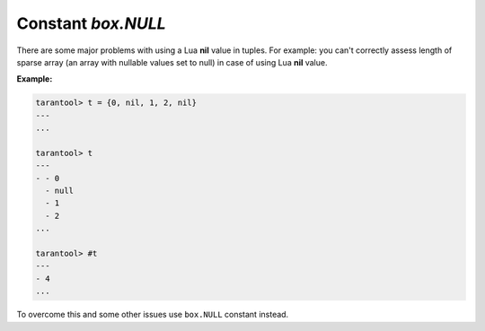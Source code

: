 .. _box-once:

-------------------------------------------------------------------------------
                             Constant `box.NULL`
-------------------------------------------------------------------------------

There are some major problems with using a Lua **nil** value in tuples.
For example: you can't correctly assess length of sparse array (an array with
nullable values set to null) in case of using Lua **nil** value.

**Example:**

.. code-block:: tarantoolsession

    tarantool> t = {0, nil, 1, 2, nil}
    ---
    ...

    tarantool> t
    ---
    - - 0
      - null
      - 1
      - 2
    ...

    tarantool> #t
    ---
    - 4
    ...

To overcome this and some other issues use ``box.NULL`` constant instead.

.. function:: box.NULL

    Use ``box.NULL`` instead of **nil** value in case you need NULL.

    ``box.NULL`` is a generic pointer to a C-like NULL. So by using it there is
    some not **nil** value, even if it is a pointer to NULL.

    .. NOTE::

        Use ``box.NULL`` only with capitalized NULL (not ``box.null``).

    **Example:**

    .. code-block:: tarantoolsession

        unix/:/var/run/tarantool/tarantool.sock> t = {0, box.NULL, 1, 2, box.NULL}
        ---
        ...

        unix/:/var/run/tarantool/tarantool.sock> t
        ---
        - - 0
        - null
        - 1
        - 2
        - null
        ...

        unix/:/var/run/tarantool/tarantool.sock> #t
        ---
        - 5
        ...

    .. NOTE::

        There is a possible another problem induced by using ``box.NULL``.
        Avoid using implicit comparisons with nullable values when using ``box.NULL``.
        Due to `Lua behaviour <https://www.lua.org/manual/5.1/manual.html#2.4.4>`_
        returning from condition expression anything except **false** or **nil**
        is considered as **true**. And as it was mentioned earlier box.NULL is a
        pointer by design. Thats why expression ``if box.NULL then a=0 end`` will
        always execute (as condition box.NULL is always not **false** nor **nil**).
